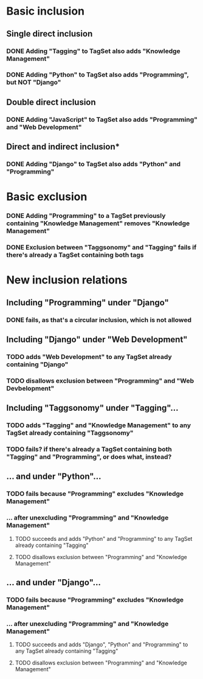* Basic inclusion
** Single direct inclusion
*** DONE Adding "Tagging" to TagSet also adds "Knowledge Management"
*** DONE Adding "Python" to TagSet also adds "Programming", but NOT "Django"
** Double direct inclusion
*** DONE Adding "JavaScript" to TagSet also adds "Programming" and "Web Development"
** Direct and indirect inclusion*
*** DONE Adding "Django" to TagSet also adds "Python" and "Programming"
* Basic exclusion
*** DONE Adding "Programming" to a TagSet previously containing "Knowledge Management" removes "Knowledge Management"
*** DONE Exclusion between "Taggsonomy" and "Tagging" fails if there's already a TagSet containing both tags
* New inclusion relations
** Including "Programming" under "Django"
*** DONE fails, as that's a circular inclusion, which is not allowed
** Including "Django" under "Web Development"
*** TODO adds "Web Development" to any TagSet already containing "Django"
*** TODO disallows exclusion between "Programming" and "Web Devbelopment"
** Including "Taggsonomy" under "Tagging"…
*** TODO adds "Tagging" and "Knowledge Management" to any TagSet already containing "Taggsonomy"
*** TODO fails? if there's already a TagSet containing both "Tagging" and "Programming", or does what, instead?
** … and under "Python"…
*** TODO fails because "Programming" excludes "Knowledge Management"
*** … *after* unexcluding "Programming" and "Knowledge Management"
**** TODO succeeds and adds "Python" and "Programming" to any TagSet already containing "Tagging"
**** TODO disallows exclusion between "Programming" and "Knowledge Management"
** … and under "Django"…
*** TODO fails because "Programming" excludes "Knowledge Management"
*** … *after* unexcluding "Programming" and "Knowledge Management"
**** TODO succeeds and adds "Django", "Python" and "Programming" to any TagSet already containing "Tagging"
**** TODO disallows exclusion between "Programming" and "Knowledge Management"
